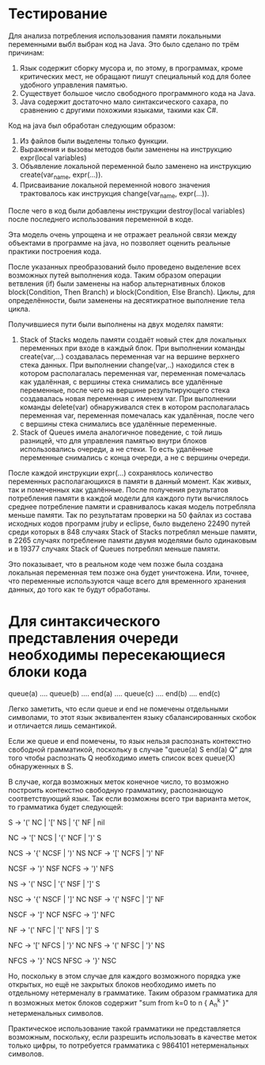 * Тестирование
  Для анализа потребления использования памяти локальными переменными выбл выбран
  код на Java. Это было сделано по трём причинам:
  1. Язык содержит сборку мусора и, по этому, в программах, кроме критических
     мест, не обращают пишут специальный код для более удобного управления
     памятью.
  2. Существует большое число свободного программного кода на Java.
  3. Java содержит достаточно мало синтаксического сахара, по сравнению с другими
     похожими языками, такими как C#.

  Код на java был обработан следующим образом:
  1. Из файлов были выделены только функции.
  2. Выражения и вызовы методов были заменены на инструкцию expr(local variables)
  3. Объявление локальной переменной было заменено на инструкцию
     create(var_name, expr(...)).
  4. Присваивание локальной переменной нового значения трактовалось как инструкция
     change(var_name, expr(...)).

  После чего в код были добавлены инструкции destroy(local variables) после
  последнего использования переменной в коде.

  Эта модель очень упрощена и не отражает реальной связи между объектами в
  программе на java, но позволяет оценить реальные практики построения кода.

  После указанных преобразований было проведено выделение всех возможных путей
  выполнения кода. Таким образом операции ветвления (if) были заменены на набор
  альтернативных блоков block(Condition, Then Branch) и 
  block(Condition, Else Branch). Циклы, для определённости, были заменены на
  десятикратное выполнение тела цикла.

  Получившиеся пути были выполнены на двух моделях памяти:
  1. Stack of Stacks модель памяти создаёт новый стек для локальных переменных
     при входе в каждый блок. При выполнении команды create(var,...) создавалась
     переменная var на вершине верхнего стека данных. При выполнении
     change(var,..) находился стек в котором располагалась переменная var,
     переменная помечалась как удалённая, с вершины стека снимались все удалённые
     переменные, после чего на вершине результирующего стека создавалась новая
     переменная с именем var. При выполнении команды delete(var) обнаруживался
     стек в котором располагалась переменная var, переменная помечалась как
     удалённая, после чего с вершины стека снимались все удалённые переменные.
  2. Stack of Queues имела аналогичное поведение, с той лишь разницей, что для
     управления памятью внутри блоков использовались очереди, а не стеки. То есть
     удалённые переменные снимались с конца очереди, а не с вершины очереди.

  После каждой инструкции expr(...) сохранялось количество переменных
  располагающихся в памяти в данный момент. Как живых, так и помеченных как 
  удалённые. После получения результатов потребления памяти в каждой модели
  для каждого пути вычислялось среднее потребление памяти и сравнивалось какая
  модель потребляла меньше памяти. Так по результатам проверки на 50 файлах из
  состава исходных кодов программ jruby и eclipse, было выделено 22490 путей
  среди которых в 848 случаях Stack of Stacks потреблял меньше памяти, в 2265
  случаях потребление памяти двумя моделями было одинаковым и в 19377 случаях
  Stack of Queues потреблял меньше памяти.

  Это показывает, что в реальном коде чем позже была создана локальная переменная
  тем позже она будет уничтожена. Или, точнее, что переменные используются
  чаще всего для временного хранения данных, до того как те будут обработаны.

* Для синтаксического представления очереди необходимы пересекающиеся блоки кода
  queue(a) .... queue(b) .... end(a) .... queue(c) .... end(b) .... end(c)

  Легко заметить, что если queue и end не помечены отдельными символами, то
  этот язык эквивалентен языку сбалансированных скобок и отличается лишь
  семантикой.

  Если же queue и end помечены, то язык нельзя распознать контекстно свободной
  грамматикой, поскольку в случае "queue(a) S end(a) Q"  для того чтобы
  распознать Q необходимо иметь список всех queue(X) обнаруженных в S.

  В случае, когда возможных меток конечное число, то возможно построить
  контекстно свободную грамматику, распознающую соответствующий язык. Так если
  возможны всего три варианта меток, то грамматика будет следующей:

  S -> '(' NC | '[' NS | '{' NF | nil

  NC -> '[' NCS | '{' NCF | ')' S

  NCS -> '{' NCSF | ')' NS
  NCF -> '[' NCFS | ')' NF

  NCSF -> ')' NSF  
  NCFS -> ')' NFS

  NS -> '(' NSC | '{' NSF | ']' S

  NSC -> '{' NSCF | ']' NC
  NSF -> '(' NSFC | ']' NF

  NSCF -> ']' NCF
  NSFC -> ']' NFC

  NF -> '(' NFC | '[' NFS | ']' S

  NFC -> '[' NFCS | '}' NC
  NFS -> '(' NFSC | '}' NS

  NFCS -> '}' NCS
  NFSC -> '}' NSC
  
  Но, поскольку в этом случае для каждого возможного порядка уже открытых, но ещё
  не закрытых блоков необходимо иметь по отдельному нетерменалу в грамматике.
  Таким образом грамматика для n возможных меток блоков содержит
  "sum from k=0 to n { A_n^k }" нетерменальных символов.

  Практическое использование такой грамматики не представляется возможным,
  поскольку, если разрешить использовать в качестве меток только цифры, то
  потребуется грамматика с 9864101 нетерменальных символов.

  
